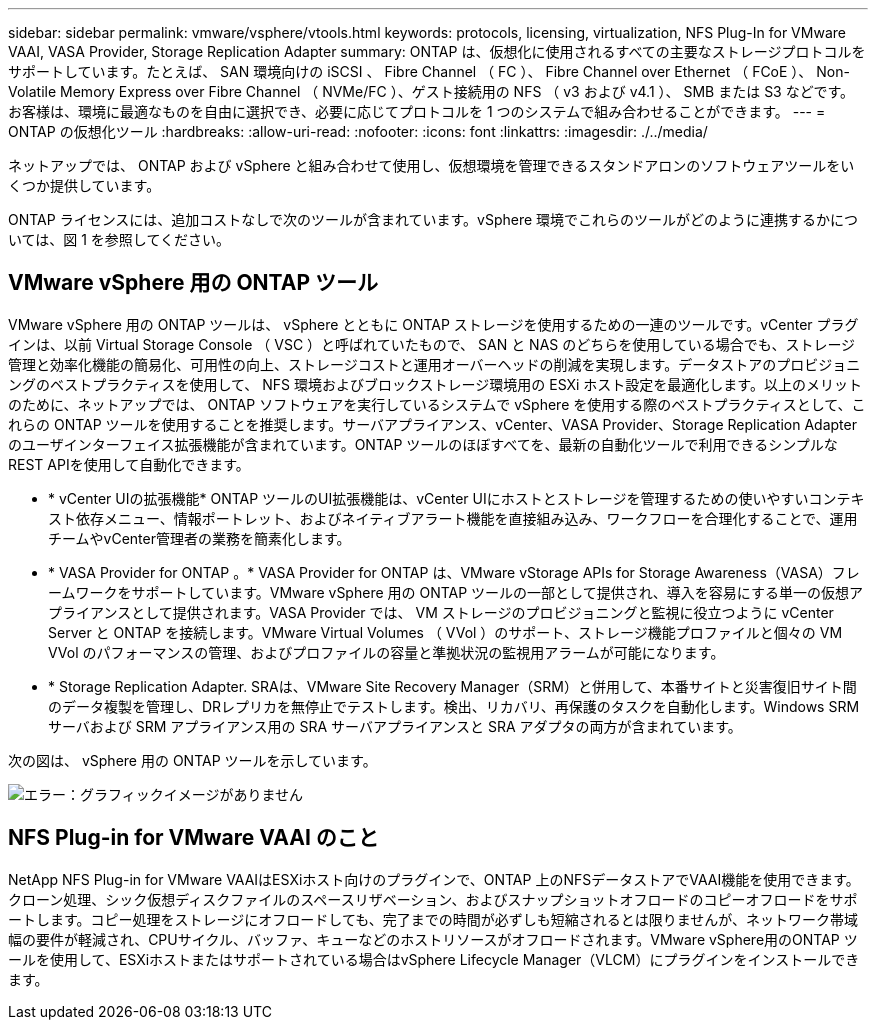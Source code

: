 ---
sidebar: sidebar 
permalink: vmware/vsphere/vtools.html 
keywords: protocols, licensing, virtualization, NFS Plug-In for VMware VAAI, VASA Provider, Storage Replication Adapter 
summary: ONTAP は、仮想化に使用されるすべての主要なストレージプロトコルをサポートしています。たとえば、 SAN 環境向けの iSCSI 、 Fibre Channel （ FC ）、 Fibre Channel over Ethernet （ FCoE ）、 Non-Volatile Memory Express over Fibre Channel （ NVMe/FC ）、ゲスト接続用の NFS （ v3 および v4.1 ）、 SMB または S3 などです。お客様は、環境に最適なものを自由に選択でき、必要に応じてプロトコルを 1 つのシステムで組み合わせることができます。 
---
= ONTAP の仮想化ツール
:hardbreaks:
:allow-uri-read: 
:nofooter: 
:icons: font
:linkattrs: 
:imagesdir: ./../media/


[role="lead"]
ネットアップでは、 ONTAP および vSphere と組み合わせて使用し、仮想環境を管理できるスタンドアロンのソフトウェアツールをいくつか提供しています。

ONTAP ライセンスには、追加コストなしで次のツールが含まれています。vSphere 環境でこれらのツールがどのように連携するかについては、図 1 を参照してください。



== VMware vSphere 用の ONTAP ツール

VMware vSphere 用の ONTAP ツールは、 vSphere とともに ONTAP ストレージを使用するための一連のツールです。vCenter プラグインは、以前 Virtual Storage Console （ VSC ）と呼ばれていたもので、 SAN と NAS のどちらを使用している場合でも、ストレージ管理と効率化機能の簡易化、可用性の向上、ストレージコストと運用オーバーヘッドの削減を実現します。データストアのプロビジョニングのベストプラクティスを使用して、 NFS 環境およびブロックストレージ環境用の ESXi ホスト設定を最適化します。以上のメリットのために、ネットアップでは、 ONTAP ソフトウェアを実行しているシステムで vSphere を使用する際のベストプラクティスとして、これらの ONTAP ツールを使用することを推奨します。サーバアプライアンス、vCenter、VASA Provider、Storage Replication Adapterのユーザインターフェイス拡張機能が含まれています。ONTAP ツールのほぼすべてを、最新の自動化ツールで利用できるシンプルなREST APIを使用して自動化できます。

* * vCenter UIの拡張機能* ONTAP ツールのUI拡張機能は、vCenter UIにホストとストレージを管理するための使いやすいコンテキスト依存メニュー、情報ポートレット、およびネイティブアラート機能を直接組み込み、ワークフローを合理化することで、運用チームやvCenter管理者の業務を簡素化します。
* * VASA Provider for ONTAP 。* VASA Provider for ONTAP は、VMware vStorage APIs for Storage Awareness（VASA）フレームワークをサポートしています。VMware vSphere 用の ONTAP ツールの一部として提供され、導入を容易にする単一の仮想アプライアンスとして提供されます。VASA Provider では、 VM ストレージのプロビジョニングと監視に役立つように vCenter Server と ONTAP を接続します。VMware Virtual Volumes （ VVol ）のサポート、ストレージ機能プロファイルと個々の VM VVol のパフォーマンスの管理、およびプロファイルの容量と準拠状況の監視用アラームが可能になります。
* * Storage Replication Adapter. SRAは、VMware Site Recovery Manager（SRM）と併用して、本番サイトと災害復旧サイト間のデータ複製を管理し、DRレプリカを無停止でテストします。検出、リカバリ、再保護のタスクを自動化します。Windows SRM サーバおよび SRM アプライアンス用の SRA サーバアプライアンスと SRA アダプタの両方が含まれています。


次の図は、 vSphere 用の ONTAP ツールを示しています。

image:vsphere_ontap_image1.png["エラー：グラフィックイメージがありません"]



== NFS Plug-in for VMware VAAI のこと

NetApp NFS Plug-in for VMware VAAIはESXiホスト向けのプラグインで、ONTAP 上のNFSデータストアでVAAI機能を使用できます。クローン処理、シック仮想ディスクファイルのスペースリザベーション、およびスナップショットオフロードのコピーオフロードをサポートします。コピー処理をストレージにオフロードしても、完了までの時間が必ずしも短縮されるとは限りませんが、ネットワーク帯域幅の要件が軽減され、CPUサイクル、バッファ、キューなどのホストリソースがオフロードされます。VMware vSphere用のONTAP ツールを使用して、ESXiホストまたはサポートされている場合はvSphere Lifecycle Manager（VLCM）にプラグインをインストールできます。
